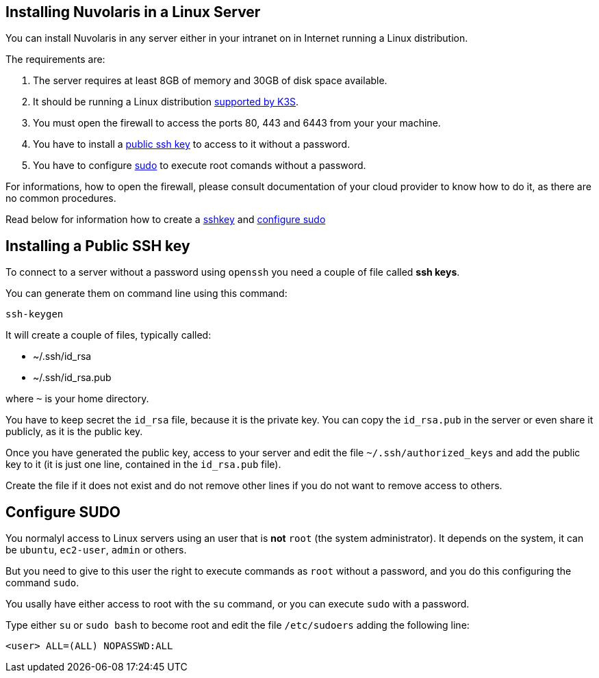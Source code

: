 == Installing Nuvolaris in a Linux Server

You can install Nuvolaris in any server either in your intranet on in Internet running a Linux distribution.

The requirements are:

. The server requires at least 8GB of memory and 30GB of disk space available.
. It should be running a Linux distribution https://docs.k3s.io/installation/requirements[supported by K3S].
. You must open the firewall to access the ports 80, 443 and 6443 from your your machine. 
. You have to install a <<sshkey, public ssh key>> to access to it without a password.
. You have to configure <<sudo, sudo>> to execute root comands without a password.

For informations, how to open the firewall, please consult documentation of your cloud provider to know how to do it, as there are no common procedures.

Read below for information how to create a <<sshkey, sshkey>> and <<sudo, configure sudo>>

[#sshkey]
== Installing a Public SSH key

To connect to a server without a password using `openssh` you need a couple of file called **ssh keys**.

You can generate them on command line using this command:

----
ssh-keygen
----

It will create a couple of files, typically called:

* ~/.ssh/id_rsa
* ~/.ssh/id_rsa.pub

where `~` is your home directory.

You have to keep secret the `id_rsa` file, because it is the private key. You can copy the `id_rsa.pub` in the server or even share it publicly, as it is the public key.

Once you have generated the public key, access to your server and edit the file `~/.ssh/authorized_keys` and add the public key to it (it is just one line, contained in the `id_rsa.pub` file).  

Create the file if it does not exist and do not remove 
other lines if you do not want to remove access to others.

[#sudo]
== Configure SUDO

You normalyl access to Linux servers using an user that is *not* `root` (the system administrator). It depends on the  system, it can be `ubuntu`, `ec2-user`, `admin` or others.

But you need to give to this user the right to execute commands as `root` without a password, and you do this configuring the command `sudo`.

You usally have either access to root with the `su` command, or you can execute `sudo` with a password.

Type either `su` or `sudo bash` to become root and edit the file `/etc/sudoers` adding the following line:

----
<user> ALL=(ALL) NOPASSWD:ALL
----
 